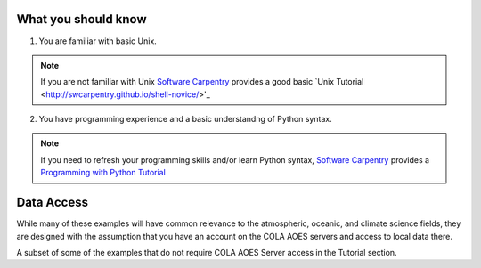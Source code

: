What you should know
#####################
1. You are familiar with basic Unix.

.. note::  If you are not familiar with Unix `Software Carpentry <https://software-carpentry.org>`_ provides a good basic `Unix Tutorial <http://swcarpentry.github.io/shell-novice/>'_

2. You have programming experience and a basic understandng of Python syntax.
  
.. note:: If you need to refresh your programming skills and/or learn Python syntax, `Software Carpentry <https://software-carpentry.org/>`_ provides a `Programming with Python Tutorial <http://swcarpentry.github.io/python-novice-inflammation/>`_

Data Access
#####################
While many of these examples will have common relevance to the atmospheric, oceanic, and climate science fields, they are designed with the assumption that you have an account on the COLA AOES servers and access to local data there.

A subset of some of the examples that do not require COLA AOES Server access in the Tutorial section.
